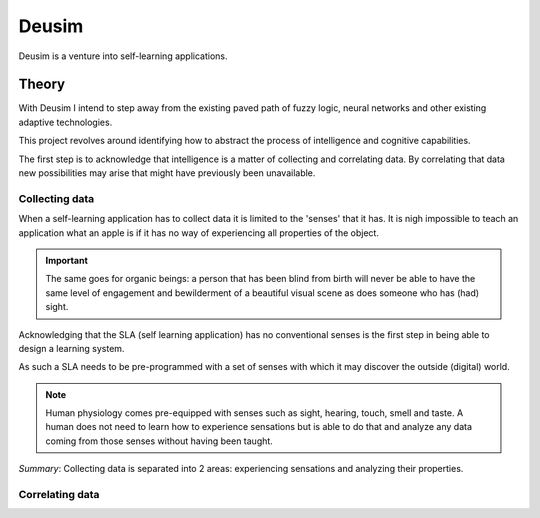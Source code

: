 Deusim
======

Deusim is a venture into self-learning applications.

Theory
------

With Deusim I intend to step away from the existing paved path of
fuzzy logic, neural networks and other existing adaptive technologies.

This project revolves around identifying how to abstract the process of
intelligence and cognitive capabilities.

The first step is to acknowledge that intelligence is a matter of 
collecting and correlating data. By correlating that data new possibilities
may arise that might have previously been unavailable.

Collecting data
~~~~~~~~~~~~~~~

When a self-learning application has to collect data it is limited to the 
'senses' that it has. It is nigh impossible to teach an application what an
apple is if it has no way of experiencing all properties of the object.

.. important::

   The same goes for organic beings: a person that has been blind from birth 
   will never be able to have the same level of engagement and bewilderment
   of a beautiful visual scene as does someone who has (had) sight.

Acknowledging that the SLA (self learning application) has no conventional
senses is the first step in being able to design a learning system.

As such a SLA needs to be pre-programmed with a set of senses with which it
may discover the outside (digital) world.

.. note::

   Human physiology comes pre-equipped with senses such as sight, hearing, touch, 
   smell and taste. A human does not need to learn how to experience sensations
   but is able to do that and analyze any data coming from those senses without
   having been taught.

*Summary*: Collecting data is separated into 2 areas: experiencing sensations 
and analyzing their properties.

Correlating data
~~~~~~~~~~~~~~~~

